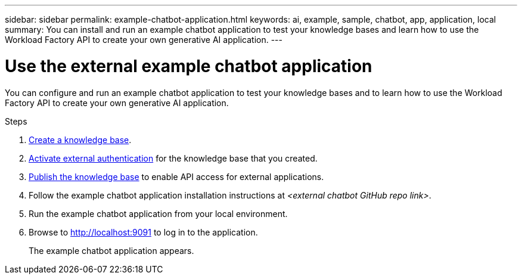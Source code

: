 ---
sidebar: sidebar
permalink: example-chatbot-application.html
keywords: ai, example, sample, chatbot, app, application, local
summary: You can install and run an example chatbot application to test your knowledge bases and learn how to use the Workload Factory API to create your own generative AI application.
---

= Use the external example chatbot application
:icons: font
:imagesdir: ./media/

[.lead]
You can configure and run an example chatbot application to test your knowledge bases and to learn how to use the Workload Factory API to create your own generative AI application.

.Steps

. link:create-knowledgebase.html[Create a knowledge base].
. link:activate-authentication.html[Activate external authentication] for the knowledge base that you created.
. link:link:publish-knowledgebase.html[Publish the knowledge base] to enable API access for external applications.
. Follow the example chatbot application installation instructions at _<external chatbot GitHub repo link>_.
. Run the example chatbot application from your local environment.
. Browse to http://localhost:9091[http://localhost:9091] to log in to the application.
+
The example chatbot application appears.



 




